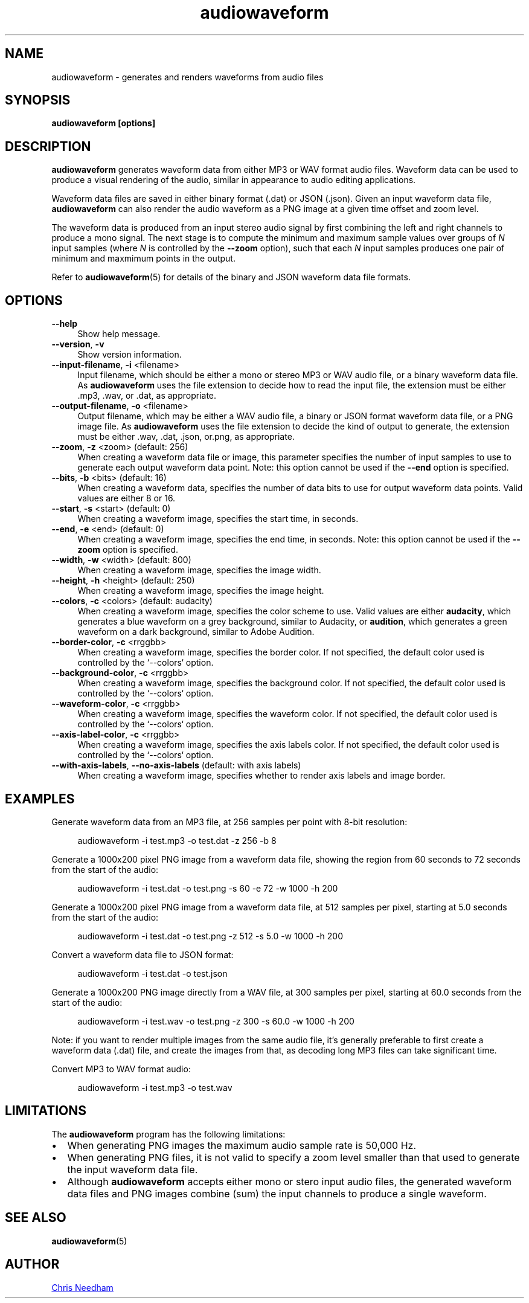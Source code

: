 .TH audiowaveform 1 "10 March 2014"

.SH NAME

audiowaveform \- generates and renders waveforms from audio files

.SH SYNOPSIS

.B audiowaveform [options]

.SH DESCRIPTION

.B audiowaveform
generates waveform data from either MP3 or WAV format audio
files. Waveform data can be used to produce a visual rendering of the audio,
similar in appearance to audio editing applications.

Waveform data files are saved in either binary format (.dat) or JSON (.json).
Given an input waveform data file,
.B audiowaveform
can also render the audio waveform as a PNG image at a given time offset and
zoom level.

The waveform data is produced from an input stereo audio signal by first
combining the left and right channels to produce a mono signal. The next stage
is to compute the minimum and maximum sample values over groups of
.I N
input samples (where
.I N
is controlled by the
.B --zoom
option), such that each
.I N
input samples produces one pair of minimum and maxmimum points in the output.

Refer to
.BR audiowaveform (5)
for details of the binary and JSON waveform data file formats.

.SH OPTIONS

.TP 4
.B --help
Show help message.

.TP
.B --version\fR, \fB-v\fR
Show version information.

.TP
.B --input-filename\fR, \fB-i\fR <filename>
Input filename, which should be either a mono or stereo MP3 or WAV audio file,
or a binary waveform data file. As
.B audiowaveform
uses the file extension to decide how to read the input file, the extension
must be either .mp3, .wav, or .dat, as appropriate.

.TP
.B --output-filename\fR, \fB-o\fR <filename>
Output filename, which may be either a WAV audio file, a binary or JSON format
waveform data file, or a PNG image file. As
.B audiowaveform
uses the file extension to decide the kind of output to generate, the extension
must be either .wav, .dat, .json, or.png, as appropriate.

.TP
.B --zoom\fR, \fB-z\fR <zoom> (default: 256)
When creating a waveform data file or image, this parameter specifies the number
of input samples to use to generate each output waveform data point.
Note: this option cannot be used if the \fB--end\fR option is specified.

.TP
.B --bits\fR, \fB-b\fR <bits> (default: 16)
When creating a waveform data, specifies the number of data bits to use for
output waveform data points. Valid values are either 8 or 16.

.TP
.B --start\fR, \fB-s\fR <start> (default: 0)
When creating a waveform image, specifies the start time, in seconds.

.TP
.B --end\fR, \fB-e\fR <end> (default: 0)
When creating a waveform image, specifies the end time, in seconds.
Note: this option cannot be used if the \fB--zoom\fR option is specified.

.TP
.B --width\fR, \fB-w\fR <width> (default: 800)
When creating a waveform image, specifies the image width.

.TP
.B --height\fR, \fB-h\fR <height> (default: 250)
When creating a waveform image, specifies the image height.

.TP
.B --colors\fR, \fB-c\fR <colors> (default: audacity)
When creating a waveform image, specifies the color scheme to use. Valid values
are either \fBaudacity\fR, which generates a blue waveform on a grey background,
similar to Audacity, or \fBaudition\fR, which generates a green waveform on a
dark background, similar to Adobe Audition.

.TP
.B --border-color\fR, \fB-c\fR <rrggbb>
When creating a waveform image, specifies the border color. If not specified,
the default color used is controlled by the `--colors` option.

.TP
.B --background-color\fR, \fB-c\fR <rrggbb>
When creating a waveform image, specifies the background color. If not specified,
the default color used is controlled by the `--colors` option.

.TP
.B --waveform-color\fR, \fB-c\fR <rrggbb>
When creating a waveform image, specifies the waveform color. If not specified,
the default color used is controlled by the `--colors` option.

.TP
.B --axis-label-color\fR, \fB-c\fR <rrggbb>
When creating a waveform image, specifies the axis labels color. If not specified,
the default color used is controlled by the `--colors` option.

.TP
.B --with-axis-labels\fR, \fB--no-axis-labels\fR (default: with axis labels)
When creating a waveform image, specifies whether to render axis labels and
image border.

.SH EXAMPLES

Generate waveform data from an MP3 file, at 256 samples per point with 8-bit
resolution:

.in +4
.nf
.na
audiowaveform -i test.mp3 -o test.dat -z 256 -b 8
.ad
.fi
.in -4

Generate a 1000x200 pixel PNG image from a waveform data file, showing the
region from 60 seconds to 72 seconds from the start of the audio:

.in +4
.nf
.na
audiowaveform -i test.dat -o test.png -s 60 -e 72 -w 1000 -h 200
.ad
.fi
.in -4

Generate a 1000x200 pixel PNG image from a waveform data file, at 512 samples
per pixel, starting at 5.0 seconds from the start of the audio:

.in +4
.nf
.na
audiowaveform -i test.dat -o test.png -z 512 -s 5.0 -w 1000 -h 200
.ad
.fi
.in -4

Convert a waveform data file to JSON format:

.in +4
.nf
.na
audiowaveform -i test.dat -o test.json
.ad
.fi
.in -4

Generate a 1000x200 PNG image directly from a WAV file, at 300 samples per
pixel, starting at 60.0 seconds from the start of the audio:

.in +4
.nf
.na
audiowaveform -i test.wav -o test.png -z 300 -s 60.0 -w 1000 -h 200
.ad
.fi
.in -4

Note: if you want to render multiple images from the same audio file, it's
generally preferable to first create a waveform data (.dat) file, and create
the images from that, as decoding long MP3 files can take significant time.

Convert MP3 to WAV format audio:

.in +4
.nf
.na
audiowaveform -i test.mp3 -o test.wav
.ad
.fi
.in -4

.SH LIMITATIONS

The
.B audiowaveform
program has the following limitations:

.IP \[bu] 2
When generating PNG images the maximum audio sample rate is 50,000 Hz.

.IP \[bu]
When generating PNG files, it is not valid to specify a zoom level smaller
than that used to generate the input waveform data file.

.IP \[bu]
Although
.BR audiowaveform
accepts either mono or stero input audio files,
the generated waveform data files and PNG images combine (sum) the input
channels to produce a single waveform.

.SH SEE ALSO
.BR audiowaveform (5)

.SH AUTHOR

.UR chris@chrisneedham.com
Chris Needham
.UE
